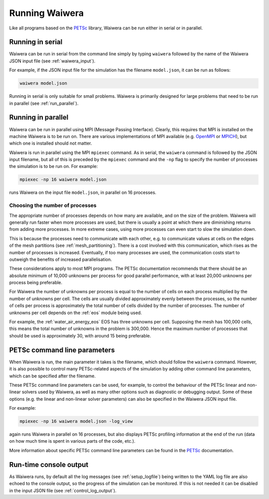 .. index:: Waiwera; running, running; Waiwera

***************
Running Waiwera
***************

Like all programs based on the `PETSc <https://www.mcs.anl.gov/petsc/>`_ library, Waiwera can be run either in serial or in parallel.

.. index:: running; serial

Running in serial
=================

Waiwera can be run in serial from the command line simply by typing ``waiwera`` followed by the name of the Waiwera JSON input file (see :ref:`waiwera_input`).

For example, if the JSON input file for the simulation has the filename ``model.json``, it can be run as follows:

.. code-block:: bash

   waiwera model.json

Running in serial is only suitable for small problems. Waiwera is primarily designed for large problems that need to be run in parallel (see :ref:`run_parallel`).

.. index:: running; parallel
.. _run_parallel:

Running in parallel
===================

Waiwera can be run in parallel using MPI (Message Passing Interface). Clearly, this requires that MPI is installed on the machine Waiwera is to be run on. There are various implementations of MPI available (e.g. `OpenMPI <https://www.open-mpi.org/>`_ or `MPICH <https://www.mpich.org/>`_), but which one is installed should not matter.

Waiwera is run in parallel using the MPI ``mpiexec`` command. As in serial, the ``waiwera`` command is followed by the JSON input filename, but all of this is preceded by the ``mpiexec`` command and the ``-np`` flag to specify the number of processes the simulation is to be run on. For example:

.. code-block:: bash

   mpiexec -np 16 waiwera model.json

runs Waiwera on the input file ``model.json``, in parallel on 16 processes.

.. index:: running; number of processes

Choosing the number of processes
--------------------------------

The appropriate number of processes depends on how many are available, and on the size of the problem. Waiwera will generally run faster when more processes are used, but there is usually a point at which there are diminishing returns from adding more processes. In more extreme cases, using more processes can even start to slow the simulation down.

This is because the processes need to communicate with each other, e.g. to communicate values at cells on the edges of the mesh partitions (see :ref:`mesh_partitioning`). There is a cost involved with this communication, which rises as the number of processes is increased. Eventually, if too many processes are used, the communication costs start to outweigh the benefits of increased parallelisation.

These considerations apply to most MPI programs. The PETSc documentation recommends that there should be an absolute minimum of 10,000 unknowns per process for good parallel performance, with at least 20,000 unknowns per process being preferable.

For Waiwera the number of unknowns per process is equal to the number of cells on each process multiplied by the number of unknowns per cell. The cells are usually divided approximately evenly between the processes, so the number of cells per process is approximately the total number of cells divided by the number of processes. The number of unknowns per cell depends on the :ref:`eos` module being used.

For example, the :ref:`water_air_energy_eos` EOS has three unknowns per cell. Supposing the mesh has 100,000 cells, this means the total number of unknowns in the problem is 300,000. Hence the maximum number of processes that should be used is approximately 30, with around 15 being preferable.

.. index:: running; parameters
.. _petsc_command_line_parameters:

PETSc command line parameters
=============================

When Waiwera is run, the main parameter it takes is the filename, which should follow the ``waiwera`` command. However, it is also possible to control many PETSc-related aspects of the simulation by adding other command line parameters, which can be specified after the filename.

These PETSc command line parameters can be used, for example, to control the behaviour of the PETSc linear and non-linear solvers used by Waiwera, as well as many other options such as diagnostic or debugging output. Some of these options (e.g. the linear and non-linear solver parameters) can also be specified in the Waiwera JSON input file.

For example:

.. code-block:: bash

   mpiexec -np 16 waiwera model.json -log_view

again runs Waiwera in parallel on 16 processes, but also displays PETSc profiling information at the end of the run (data on how much time is spent in various parts of the code, etc.).

More information about specific PETSc command line parameters can be found in the `PETSc <https://www.mcs.anl.gov/petsc/>`_ documentation.

Run-time console output
=======================

As Waiwera runs, by default all the log messages (see :ref:`setup_logfile`) being written to the YAML log file are also echoed to the console output, so the progress of the simulation can be monitored. If this is not needed it can be disabled in the input JSON file (see :ref:`control_log_output`).
